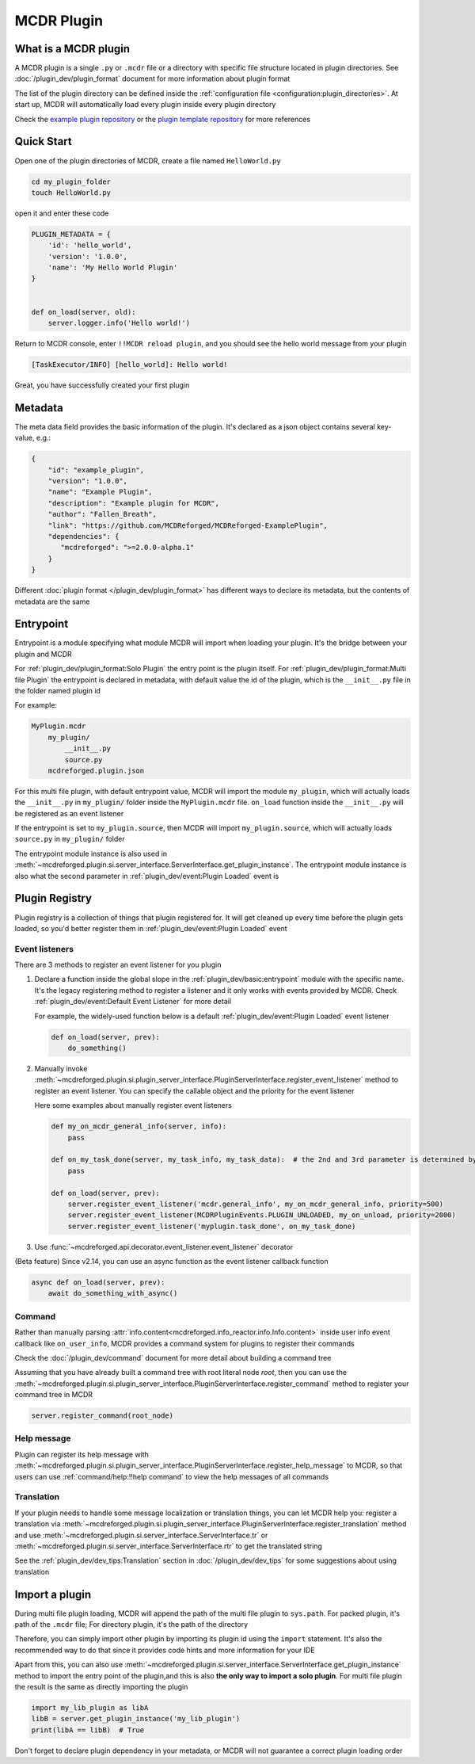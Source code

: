 
MCDR Plugin
===========

What is a MCDR plugin
---------------------

A MCDR plugin is a single ``.py`` or ``.mcdr`` file or a directory with specific file structure located in plugin directories.
See :doc:`/plugin_dev/plugin_format` document for more information about plugin format

The list of the plugin directory can be defined inside the :ref:`configuration file <configuration:plugin_directories>`.
At start up, MCDR will automatically load every plugin inside every plugin directory

Check the `example plugin repository <https://github.com/MCDReforged/MCDReforged-ExamplePlugin>`__ or
the `plugin template repository <https://github.com/MCDReforged/MCDReforged-PluginTemplate>`__ for more references

Quick Start
-----------

Open one of the plugin directories of MCDR, create a file named ``HelloWorld.py``

.. code-block:: bash

    cd my_plugin_folder
    touch HelloWorld.py

open it and enter these code

.. code-block:: python

    PLUGIN_METADATA = {
        'id': 'hello_world',
        'version': '1.0.0',
        'name': 'My Hello World Plugin'
    }


    def on_load(server, old):
        server.logger.info('Hello world!')

Return to MCDR console, enter ``!!MCDR reload plugin``, and you should see the hello world message from your plugin

.. code-block::

    [TaskExecutor/INFO] [hello_world]: Hello world!

Great, you have successfully created your first plugin

Metadata
--------

The meta data field provides the basic information of the plugin. It's declared as a json object contains several key-value, e.g.:

.. code-block:: json

    {
        "id": "example_plugin",
        "version": "1.0.0",
        "name": "Example Plugin",
        "description": "Example plugin for MCDR",
        "author": "Fallen_Breath",
        "link": "https://github.com/MCDReforged/MCDReforged-ExamplePlugin",
        "dependencies": {
           "mcdreforged": ">=2.0.0-alpha.1"
        }
    }

Different :doc:`plugin format </plugin_dev/plugin_format>` has different ways to declare its metadata, but the contents of metadata are the same

.. seealso::

    :doc:`/plugin_dev/metadata` document

.. _plugin-entrypoint:

Entrypoint
----------

Entrypoint is a module specifying what module MCDR will import when loading your plugin. It's the bridge between your plugin and MCDR

For :ref:`plugin_dev/plugin_format:Solo Plugin` the entry point is the plugin itself.
For :ref:`plugin_dev/plugin_format:Multi file Plugin` the entrypoint is declared in metadata,
with default value the id of the plugin, which is the ``__init__.py`` file in the folder named plugin id

For example:

.. code-block::

    MyPlugin.mcdr
        my_plugin/
            __init__.py
            source.py
        mcdreforged.plugin.json

For this multi file plugin, with default entrypoint value, MCDR will import the module ``my_plugin``,
which will actually loads the ``__init__.py`` in ``my_plugin/`` folder inside the ``MyPlugin.mcdr`` file.
``on_load`` function inside the ``__init__.py`` will be registered as an event listener

If the entrypoint is set to ``my_plugin.source``, then MCDR will import ``my_plugin.source``, which will actually loads ``source.py`` in ``my_plugin/`` folder

The entrypoint module instance is also used in :meth:`~mcdreforged.plugin.si.server_interface.ServerInterface.get_plugin_instance`.
The entrypoint module instance is also what the second parameter in :ref:`plugin_dev/event:Plugin Loaded` event is

Plugin Registry
---------------

Plugin registry is a collection of things that plugin registered for. It will get cleaned up every time before the plugin gets loaded,
so you'd better register them in :ref:`plugin_dev/event:Plugin Loaded` event

Event listeners
^^^^^^^^^^^^^^^

There are 3 methods to register an event listener for you plugin

#. 
    Declare a function inside the global slope in the :ref:`plugin_dev/basic:entrypoint` module with the specific name.
    It's the legacy registering method to register a listener and it only works with events provided by MCDR.
    Check :ref:`plugin_dev/event:Default Event Listener` for more detail

    For example, the widely-used function below is a default :ref:`plugin_dev/event:Plugin Loaded` event listener

    .. code-block:: python

        def on_load(server, prev):
            do_something()

#. 
    Manually invoke :meth:`~mcdreforged.plugin.si.plugin_server_interface.PluginServerInterface.register_event_listener` method to register an event listener.
    You can specify the callable object and the priority for the event listener

    Here some examples about manually register event listeners

    .. code-block:: python

        def my_on_mcdr_general_info(server, info):
            pass

        def on_my_task_done(server, my_task_info, my_task_data):  # the 2nd and 3rd parameter is determined by the plugin that emits this event
            pass

        def on_load(server, prev):
            server.register_event_listener('mcdr.general_info', my_on_mcdr_general_info, priority=500)
            server.register_event_listener(MCDRPluginEvents.PLUGIN_UNLOADED, my_on_unload, priority=2000)
            server.register_event_listener('myplugin.task_done', on_my_task_done)

#.
    Use :func:`~mcdreforged.api.decorator.event_listener.event_listener` decorator


(Beta feature) Since v2.14, you can use an async function as the event listener callback function

.. code-block:: python

    async def on_load(server, prev):
        await do_something_with_async()

Command
^^^^^^^

Rather than manually parsing :attr:`info.content<mcdreforged.info_reactor.info.Info.content>` inside user info event callback like ``on_user_info``,
MCDR provides a command system for plugins to register their commands

Check the :doc:`/plugin_dev/command` document for more detail about building a command tree

Assuming that you have already built a command tree with root literal node *root*, then you can use
the :meth:`~mcdreforged.plugin.si.plugin_server_interface.PluginServerInterface.register_command` method to register your command tree in MCDR

.. code-block:: python

    server.register_command(root_node)

Help message
^^^^^^^^^^^^

Plugin can register its help message with :meth:`~mcdreforged.plugin.si.plugin_server_interface.PluginServerInterface.register_help_message` to MCDR,
so that users can use :ref:`command/help:!!help command` to view the help messages of all commands

.. _plugin-translation:

Translation
^^^^^^^^^^^

If your plugin needs to handle some message localization or translation things, you can let MCDR help you:
register a translation via :meth:`~mcdreforged.plugin.si.plugin_server_interface.PluginServerInterface.register_translation` method
and use :meth:`~mcdreforged.plugin.si.server_interface.ServerInterface.tr` or :meth:`~mcdreforged.plugin.si.server_interface.ServerInterface.rtr` to get the translated string

See the :ref:`plugin_dev/dev_tips:Translation` section in :doc:`/plugin_dev/dev_tips` for some suggestions about using translation

Import a plugin
---------------

During multi file plugin loading, MCDR will append the path of the multi file plugin to ``sys.path``.
For packed plugin, it's path of the ``.mcdr`` file; For directory plugin, it's the path of the directory

Therefore, you can simply import other plugin by importing its plugin id using the ``import`` statement.
It's also the recommended way to do that since it provides code hints and more information for your IDE

Apart from this, you can also use :meth:`~mcdreforged.plugin.si.server_interface.ServerInterface.get_plugin_instance` method
to import the entry point of the plugin,and this is also **the only way to import a solo plugin**.
For multi file plugin the result is the same as directly importing the plugin

.. code-block:: python

    import my_lib_plugin as libA
    libB = server.get_plugin_instance('my_lib_plugin')
    print(libA == libB)  # True

Don't forget to declare plugin dependency in your metadata, or MCDR will not guarantee a correct plugin loading order

